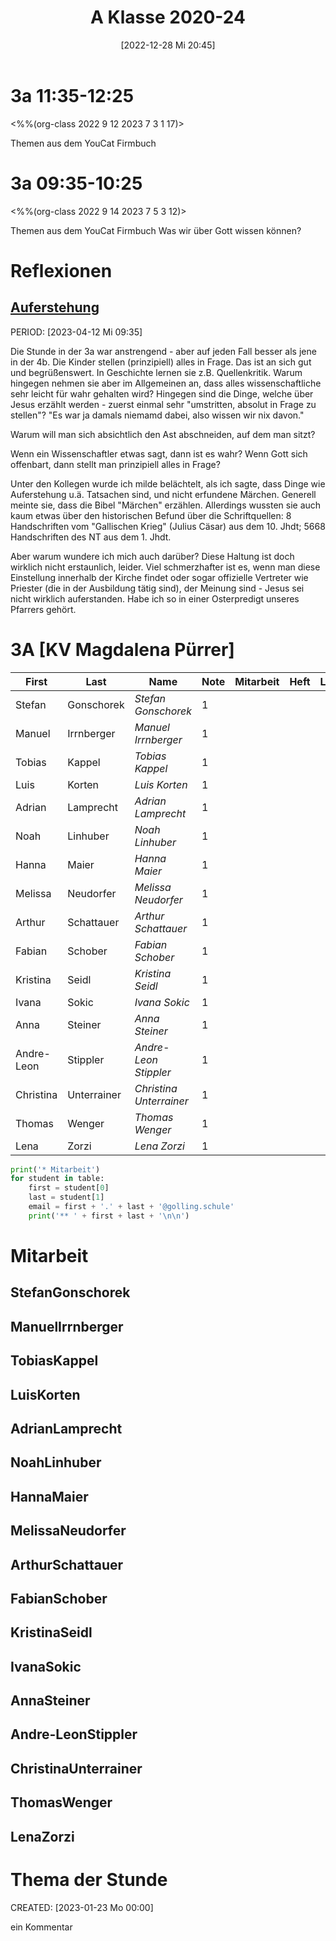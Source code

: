 #+title:      A Klasse 2020-24
#+date:       [2022-12-28 Mi 20:45]
#+filetags:   :3a:Project:
#+identifier: 20221228T204513
#+CATEGORY: golling

* 3a 11:35-12:25
<%%(org-class 2022 9 12 2023 7 3 1 17)>

Themen aus dem YouCat Firmbuch

* 3a 09:35-10:25
<%%(org-class 2022 9 14 2023 7 5 3 12)>

Themen aus dem YouCat Firmbuch
Was wir über Gott wissen können?

* Reflexionen

** [[denote:20230403T101428][Auferstehung]]
PERIOD: [2023-04-12 Mi 09:35]

Die Stunde in der 3a war anstrengend - aber auf jeden Fall besser als jene in der 4b. Die Kinder stellen (prinzipiell) alles in Frage. Das ist an sich gut und begrüßenswert. In Geschichte lernen sie z.B. Quellenkritik. Warum hingegen nehmen sie aber im Allgemeinen an, dass alles wissenschaftliche sehr leicht für wahr gehalten wird? Hingegen sind die Dinge, welche über Jesus erzählt werden - zuerst einmal sehr "umstritten, absolut in Frage zu stellen"? "Es war ja damals niemamd dabei, also wissen wir nix davon."

Warum will man sich absichtlich den Ast abschneiden, auf dem man sitzt? 

Wenn ein Wissenschaftler etwas sagt, dann ist es wahr? Wenn Gott sich offenbart, dann stellt man prinzipiell alles in Frage?

Unter den Kollegen wurde ich milde belächtelt, als ich sagte, dass Dinge wie Auferstehung u.ä. Tatsachen sind, und nicht erfundene Märchen. Generell meinte sie, dass die Bibel "Märchen" erzählen. Allerdings wussten sie auch kaum etwas über den historischen Befund über die Schriftquellen: 8 Handschriften vom "Gallischen Krieg" (Julius Cäsar) aus dem 10. Jhdt; 5668 Handschriften des NT aus dem 1. Jhdt.

Aber warum wundere ich mich auch darüber? Diese Haltung ist doch wirklich nicht erstaunlich, leider. Viel schmerzhafter ist es, wenn man diese Einstellung innerhalb der Kirche findet oder sogar offizielle Vertreter wie Priester (die in der Ausbildung tätig sind), der Meinung sind - Jesus sei nicht wirklich auferstanden. Habe ich so in einer Osterpredigt unseres Pfarrers gehört.

* 3A [KV Magdalena Pürrer]

#+Name: 2021-students
| First      | Last        | Name                  | Note | Mitarbeit | Heft | LZK |
|------------+-------------+-----------------------+------+-----------+------+-----|
| Stefan     | Gonschorek  | [[StefanGonschorek][Stefan Gonschorek]]     |    1 |           |      |     |
| Manuel     | Irrnberger  | [[ManuelIrrnberger][Manuel Irrnberger]]     |    1 |           |      |     |
| Tobias     | Kappel      | [[TobiasKappel][Tobias Kappel]]         |    1 |           |      |     |
| Luis       | Korten      | [[LuisKorten][Luis Korten]]           |    1 |           |      |     |
| Adrian     | Lamprecht   | [[AdrianLamprecht][Adrian Lamprecht]]      |    1 |           |      |     |
| Noah       | Linhuber    | [[NoahLinhuber][Noah Linhuber]]         |    1 |           |      |     |
| Hanna      | Maier       | [[HannaMaier][Hanna Maier]]           |    1 |           |      |     |
| Melissa    | Neudorfer   | [[MelissaNeudorfer][Melissa Neudorfer]]     |    1 |           |      |     |
| Arthur     | Schattauer  | [[ArthurSchattauer][Arthur Schattauer]]     |    1 |           |      |     |
| Fabian     | Schober     | [[FabianSchober][Fabian Schober]]        |    1 |           |      |     |
| Kristina   | Seidl       | [[KristinaSeidl][Kristina Seidl]]        |    1 |           |      |     |
| Ivana      | Sokic       | [[IvanaSokic][Ivana Sokic]]           |    1 |           |      |     |
| Anna       | Steiner     | [[AnnaSteiner][Anna Steiner]]          |    1 |           |      |     |
| Andre-Leon | Stippler    | [[Andre-LeonStippler][Andre-Leon Stippler]]   |    1 |           |      |     |
| Christina  | Unterrainer | [[ChristinaUnterrainer][Christina Unterrainer]] |    1 |           |      |     |
| Thomas     | Wenger      | [[ThomasWenger][Thomas Wenger]]         |    1 |           |      |     |
| Lena       | Zorzi       | [[LenaZorzi][Lena Zorzi]]            |    1 |           |      |     |
#+TBLFM: $4=vmean($5..$>)
#+TBLFM: $3='(concat "[[" $1 $2 "][" $1 " " $2 "]]")
#+TBLFM: $3='(identity remote(2021-22-Mitarbeit,@@#$4))

#+BEGIN_SRC python :var table=2021-students :results output raw
print('* Mitarbeit')
for student in table:
    first = student[0]
    last = student[1]
    email = first + '.' + last + '@golling.schule'
    print('** ' + first + last + '\n\n')
#+END_SRC

#+RESULTS:
* Mitarbeit
** StefanGonschorek


** ManuelIrrnberger


** TobiasKappel


** LuisKorten


** AdrianLamprecht


** NoahLinhuber


** HannaMaier


** MelissaNeudorfer


** ArthurSchattauer


** FabianSchober


** KristinaSeidl


** IvanaSokic


** AnnaSteiner


** Andre-LeonStippler


** ChristinaUnterrainer


** ThomasWenger


** LenaZorzi


* Thema der Stunde
CREATED: [2023-01-23 Mo 00:00]

ein Kommentar

